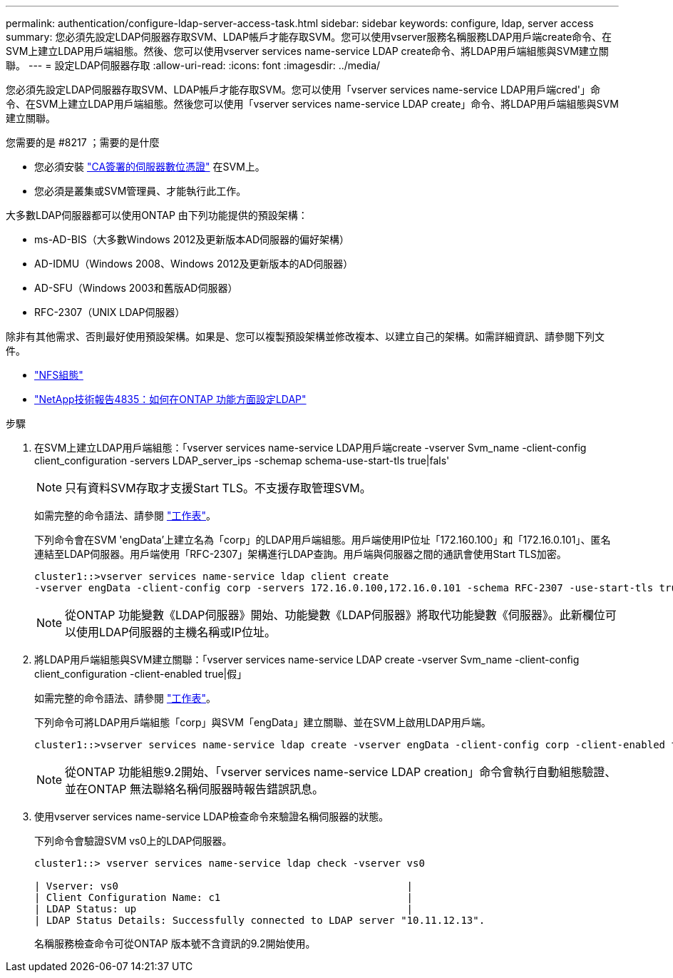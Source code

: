 ---
permalink: authentication/configure-ldap-server-access-task.html 
sidebar: sidebar 
keywords: configure, ldap, server access 
summary: 您必須先設定LDAP伺服器存取SVM、LDAP帳戶才能存取SVM。您可以使用vserver服務名稱服務LDAP用戶端create命令、在SVM上建立LDAP用戶端組態。然後、您可以使用vserver services name-service LDAP create命令、將LDAP用戶端組態與SVM建立關聯。 
---
= 設定LDAP伺服器存取
:allow-uri-read: 
:icons: font
:imagesdir: ../media/


[role="lead"]
您必須先設定LDAP伺服器存取SVM、LDAP帳戶才能存取SVM。您可以使用「vserver services name-service LDAP用戶端cred'」命令、在SVM上建立LDAP用戶端組態。然後您可以使用「vserver services name-service LDAP create」命令、將LDAP用戶端組態與SVM建立關聯。

.您需要的是 #8217 ；需要的是什麼
* 您必須安裝 link:install-ca-signed-server-digital-certificate-task.html["CA簽署的伺服器數位憑證"] 在SVM上。
* 您必須是叢集或SVM管理員、才能執行此工作。


大多數LDAP伺服器都可以使用ONTAP 由下列功能提供的預設架構：

* ms-AD-BIS（大多數Windows 2012及更新版本AD伺服器的偏好架構）
* AD-IDMU（Windows 2008、Windows 2012及更新版本的AD伺服器）
* AD-SFU（Windows 2003和舊版AD伺服器）
* RFC-2307（UNIX LDAP伺服器）


除非有其他需求、否則最好使用預設架構。如果是、您可以複製預設架構並修改複本、以建立自己的架構。如需詳細資訊、請參閱下列文件。

* link:../nfs-config/index.html["NFS組態"]
* https://www.netapp.com/pdf.html?item=/media/19423-tr-4835.pdf["NetApp技術報告4835：如何在ONTAP 功能方面設定LDAP"^]


.步驟
. 在SVM上建立LDAP用戶端組態：「vserver services name-service LDAP用戶端create -vserver Svm_name -client-config client_configuration -servers LDAP_server_ips -schemap schema-use-start-tls true|fals'
+
[NOTE]
====
只有資料SVM存取才支援Start TLS。不支援存取管理SVM。

====
+
如需完整的命令語法、請參閱 link:config-worksheets-reference.html["工作表"]。

+
下列命令會在SVM 'engData'上建立名為「corp」的LDAP用戶端組態。用戶端使用IP位址「172.160.100」和「172.16.0.101」、匿名連結至LDAP伺服器。用戶端使用「RFC-2307」架構進行LDAP查詢。用戶端與伺服器之間的通訊會使用Start TLS加密。

+
[listing]
----
cluster1::>vserver services name-service ldap client create
-vserver engData -client-config corp -servers 172.16.0.100,172.16.0.101 -schema RFC-2307 -use-start-tls true
----
+
[NOTE]
====
從ONTAP 功能變數《LDAP伺服器》開始、功能變數《LDAP伺服器》將取代功能變數《伺服器》。此新欄位可以使用LDAP伺服器的主機名稱或IP位址。

====
. 將LDAP用戶端組態與SVM建立關聯：「vserver services name-service LDAP create -vserver Svm_name -client-config client_configuration -client-enabled true|假」
+
如需完整的命令語法、請參閱 link:config-worksheets-reference.html["工作表"]。

+
下列命令可將LDAP用戶端組態「corp」與SVM「engData」建立關聯、並在SVM上啟用LDAP用戶端。

+
[listing]
----
cluster1::>vserver services name-service ldap create -vserver engData -client-config corp -client-enabled true
----
+
[NOTE]
====
從ONTAP 功能組態9.2開始、「vserver services name-service LDAP creation」命令會執行自動組態驗證、並在ONTAP 無法聯絡名稱伺服器時報告錯誤訊息。

====
. 使用vserver services name-service LDAP檢查命令來驗證名稱伺服器的狀態。
+
下列命令會驗證SVM vs0上的LDAP伺服器。

+
[listing]
----
cluster1::> vserver services name-service ldap check -vserver vs0

| Vserver: vs0                                                |
| Client Configuration Name: c1                               |
| LDAP Status: up                                             |
| LDAP Status Details: Successfully connected to LDAP server "10.11.12.13".                                              |
----
+
名稱服務檢查命令可從ONTAP 版本號不含資訊的9.2開始使用。


